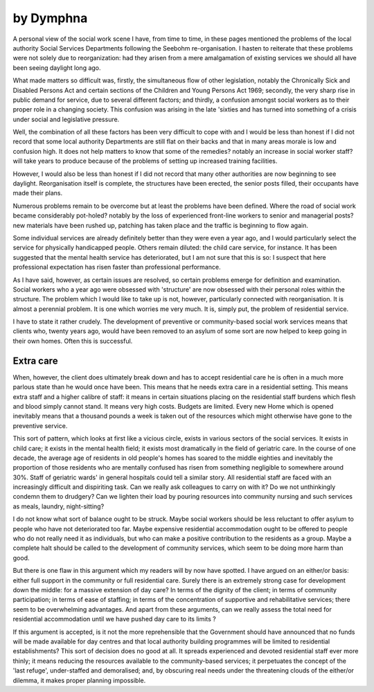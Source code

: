 by Dymphna
============

A personal view of the social work scene
I have, from time to time, in these pages mentioned
the problems of the local authority Social Services
Departments following the Seebohm re-organisation.
I hasten to reiterate that these problems were not
solely due to reorganization: had they arisen from a
mere amalgamation of existing services we should all
have been seeing daylight long ago.

What made matters so difficult was, firstly, the
simultaneous flow of other legislation, notably the
Chronically Sick and Disabled Persons Act and
certain sections of the Children and Young Persons
Act 1969; secondly, the very sharp rise in public
demand for service, due to several different factors;
and thirdly, a confusion amongst social workers as to
their proper role in a changing society. This confusion was arising in the late 'sixties and has turned
into something of a crisis under social and legislative
pressure.

Well, the combination of all these factors has been
very difficult to cope with and I would be less than
honest if I did not record that some local authority
Departments are still flat on their backs and that in
many areas morale is low and confusion high. It does
not help matters to know that some of the remedies?
notably an increase in social worker staff?will take
years to produce because of the problems of setting
up increased training facilities.

However, I would also be less than honest if I did
not record that many other authorities are now
beginning to see daylight. Reorganisation itself is
complete, the structures have been erected, the senior
posts filled, their occupants have made their plans.

Numerous problems remain to be overcome but at
least the problems have been defined. Where the road
of social work became considerably pot-holed?
notably by the loss of experienced front-line workers
to senior and managerial posts?new materials have
been rushed up, patching has taken place and the
traffic is beginning to flow again.

Some individual services are already definitely
better than they were even a year ago, and I would
particularly select the service for physically handicapped people. Others remain diluted: the child
care service, for instance. It has been suggested that
the mental health service has deteriorated, but I am
not sure that this is so: I suspect that here professional expectation has risen faster than professional
performance.

As I have said, however, as certain issues are
resolved, so certain problems emerge for definition
and examination. Social workers who a year ago were
obsessed with 'structure' are now obsessed with their
personal roles within the structure. The problem
which I would like to take up is not, however, particularly connected with reorganisation. It is almost
a perennial problem. It is one which worries me very
much. It is, simply put, the problem of residential
service.

I have to state it rather crudely. The development
of preventive or community-based social work
services means that clients who, twenty years ago,
would have been removed to an asylum of some sort
are now helped to keep going in their own homes.
Often this is successful.

Extra care
-----------
When, however, the client does ultimately break
down and has to accept residential care he is often in a
much more parlous state than he would once have
been. This means that he needs extra care in a residential setting. This means extra staff and a higher
calibre of staff: it means in certain situations placing
on the residential staff burdens which flesh and blood
simply cannot stand. It means very high costs.
Budgets are limited. Every new Home which is
opened inevitably means that a thousand pounds a
week is taken out of the resources which might
otherwise have gone to the preventive service.

This sort of pattern, which looks at first like a
vicious circle, exists in various sectors of the social
services. It exists in child care; it exists in the mental
health field; it exists most dramatically in the field of
geriatric care. In the course of one decade, the average
age of residents in old people's homes has soared to
the middle eighties and inevitably the proportion of
those residents who are mentally confused has risen
from something negligible to somewhere around 30%.
Staff of geriatric wards' in general hospitals could
tell a similar story. All residential staff are faced with
an increasingly difficult and dispiriting task. Can we
really ask colleagues to carry on with it? Do we not
unthinkingly condemn them to drudgery? Can we
lighten their load by pouring resources into community nursing and such services as meals, laundry,
night-sitting?

I do not know what sort of balance ought to be
struck. Maybe social workers should be less reluctant
to offer asylum to people who have not deteriorated
too far. Maybe expensive residential accommodation
ought to be offered to people who do not really need
it as individuals, but who can make a positive
contribution to the residents as a group. Maybe a
complete halt should be called to the development of
community services, which seem to be doing more
harm than good.

But there is one flaw in this argument which my
readers will by now have spotted. I have argued on an
either/or basis: either full support in the community
or full residential care. Surely there is an extremely
strong case for development down the middle: for a
massive extension of day care? In terms of the dignity
of the client; in terms of community participation; in
terms of ease of staffing; in terms of the concentration of supportive and rehabilitative services;
there seem to be overwhelming advantages. And
apart from these arguments, can we really assess the
total need for residential accommodation until we
have pushed day care to its limits ?

If this argument is accepted, is it not the more
reprehensible that the Government should have
announced that no funds will be made available for
day centres and that local authority building programmes will be limited to residential establishments?
This sort of decision does no good at all. It spreads
experienced and devoted residential staff ever more
thinly; it means reducing the resources available to
the community-based services; it perpetuates the
concept of the 'last refuge', under-staffed and demoralised; and, by obscuring real needs under the
threatening clouds of the either/or dilemma, it makes
proper planning impossible.
